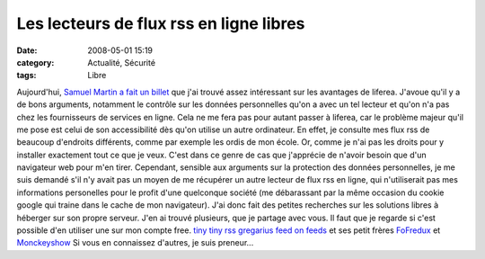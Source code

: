 Les lecteurs de flux rss en ligne libres
########################################
:date: 2008-05-01 15:19
:category: Actualité, Sécurité
:tags: Libre

Aujourd'hui, `Samuel Martin a fait un billet`_ que j'ai trouvé
assez intéressant sur les avantages de liferea. J'avoue qu'il y a
de bons arguments, notamment le contrôle sur les données
personnelles qu'on a avec un tel lecteur et qu'on n'a pas chez les
fournisseurs de services en ligne. Cela ne me fera pas pour autant
passer à liferea, car le problème majeur qu'il me pose est celui de
son accessibilité dès qu'on utilise un autre ordinateur. En effet,
je consulte mes flux rss de beaucoup d'endroits différents, comme
par exemple les ordis de mon école. Or, comme je n'ai pas les
droits pour y installer exactement tout ce que je veux. C'est dans
ce genre de cas que j'apprécie de n'avoir besoin que d'un
navigateur web pour m'en tirer. Cependant, sensible aux arguments
sur la protection des données personnelles, je me suis demandé s'il
n'y avait pas un moyen de me récupérer un autre lecteur de flux rss
en ligne, qui n'utiliserait pas mes informations personelles pour
le profit d'une quelconque société (me débarassant par la même
occasion du cookie google qui traine dans le cache de mon
navigateur). J'ai donc fait des petites recherches sur les
solutions libres à héberger sur son propre serveur. J'en ai trouvé
plusieurs, que je partage avec vous. Il faut que je regarde si
c'est possible d'en utiliser une sur mon compte free.
`tiny tiny rss`_ `gregarius`_ `feed on feeds`_ et ses petit frères
`FoFredux`_ et `Monckeyshow`_ Si vous en connaissez d'autres, je
suis preneur...

.. _Samuel Martin a fait un billet: http://blog.creaone.fr/post/2008/04/30/10-bonnes-raisons-dutiliser-Liferea-:-Lecteur-de-fils-rss/atom
.. _tiny tiny rss: http://tt-rss.org/trac/
.. _gregarius: http://gregarius.net/
.. _feed on feeds: http://feedonfeeds.com/
.. _FoFredux: http://fofredux.sourceforge.net/
.. _Monckeyshow: http://sourceforge.net/projects/monkeychow/
